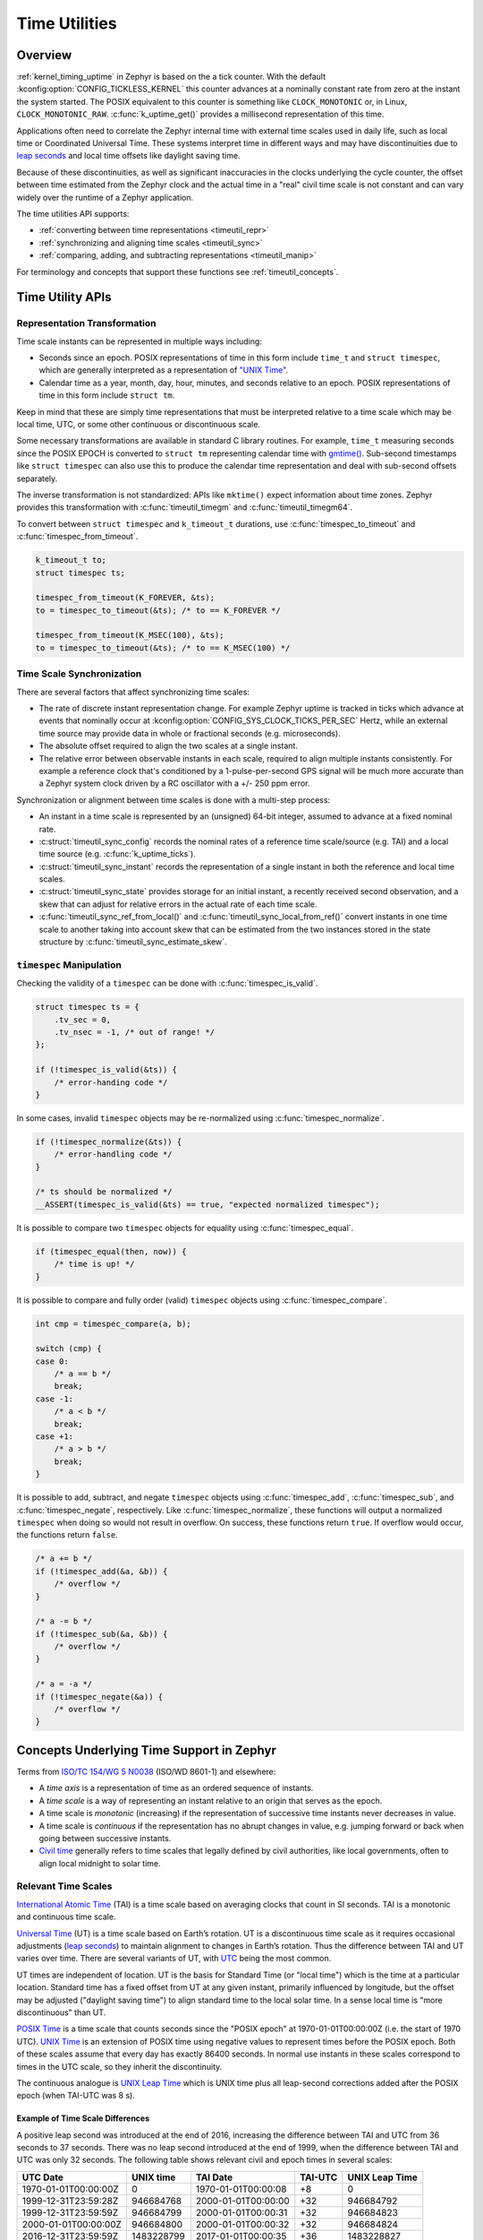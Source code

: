 .. _timeutil_api:

Time Utilities
##############

Overview
********

:ref:`kernel_timing_uptime` in Zephyr is based on the a tick counter.  With
the default :kconfig:option:`CONFIG_TICKLESS_KERNEL` this counter advances at a
nominally constant rate from zero at the instant the system started. The POSIX
equivalent to this counter is something like ``CLOCK_MONOTONIC`` or, in Linux,
``CLOCK_MONOTONIC_RAW``.  :c:func:`k_uptime_get()` provides a millisecond
representation of this time.

Applications often need to correlate the Zephyr internal time with external
time scales used in daily life, such as local time or Coordinated Universal
Time.  These systems interpret time in different ways and may have
discontinuities due to `leap seconds <https://what-if.xkcd.com/26/>`__ and
local time offsets like daylight saving time.

Because of these discontinuities, as well as significant inaccuracies in the
clocks underlying the cycle counter, the offset between time estimated from
the Zephyr clock and the actual time in a "real" civil time scale is not
constant and can vary widely over the runtime of a Zephyr application.

The time utilities API supports:

* :ref:`converting between time representations <timeutil_repr>`
* :ref:`synchronizing and aligning time scales <timeutil_sync>`
* :ref:`comparing, adding, and subtracting representations <timeutil_manip>`

For terminology and concepts that support these functions see
:ref:`timeutil_concepts`.

Time Utility APIs
*****************

.. _timeutil_repr:

Representation Transformation
=============================

Time scale instants can be represented in multiple ways including:

* Seconds since an epoch. POSIX representations of time in this form include
  ``time_t`` and ``struct timespec``, which are generally interpreted as a
  representation of `"UNIX Time"
  <https://tools.ietf.org/html/rfc8536#section-2>`__.

* Calendar time as a year, month, day, hour, minutes, and seconds relative to
  an epoch. POSIX representations of time in this form include ``struct tm``.

Keep in mind that these are simply time representations that must be
interpreted relative to a time scale which may be local time, UTC, or some
other continuous or discontinuous scale.

Some necessary transformations are available in standard C library
routines. For example, ``time_t`` measuring seconds since the POSIX EPOCH is
converted to ``struct tm`` representing calendar time with `gmtime()
<https://pubs.opengroup.org/onlinepubs/9699919799/functions/gmtime.html>`__.
Sub-second timestamps like ``struct timespec`` can also use this to produce
the calendar time representation and deal with sub-second offsets separately.

The inverse transformation is not standardized: APIs like ``mktime()`` expect
information about time zones.  Zephyr provides this transformation with
:c:func:`timeutil_timegm` and :c:func:`timeutil_timegm64`.

To convert between ``struct timespec`` and ``k_timeout_t`` durations,
use :c:func:`timespec_to_timeout` and :c:func:`timespec_from_timeout`.

.. code-block:: c

    k_timeout_t to;
    struct timespec ts;

    timespec_from_timeout(K_FOREVER, &ts);
    to = timespec_to_timeout(&ts); /* to == K_FOREVER */

    timespec_from_timeout(K_MSEC(100), &ts);
    to = timespec_to_timeout(&ts); /* to == K_MSEC(100) */

.. doxygengroup:: timeutil_repr_apis

.. _timeutil_sync:

Time Scale Synchronization
==========================

There are several factors that affect synchronizing time scales:

* The rate of discrete instant representation change.  For example Zephyr
  uptime is tracked in ticks which advance at events that nominally occur at
  :kconfig:option:`CONFIG_SYS_CLOCK_TICKS_PER_SEC` Hertz, while an external time
  source may provide data in whole or fractional seconds (e.g. microseconds).
* The absolute offset required to align the two scales at a single instant.
* The relative error between observable instants in each scale, required to
  align multiple instants consistently.  For example a reference clock that's
  conditioned by a 1-pulse-per-second GPS signal will be much more accurate
  than a Zephyr system clock driven by a RC oscillator with a +/- 250 ppm
  error.

Synchronization or alignment between time scales is done with a multi-step
process:

* An instant in a time scale is represented by an (unsigned) 64-bit integer,
  assumed to advance at a fixed nominal rate.
* :c:struct:`timeutil_sync_config` records the nominal rates of a reference
  time scale/source (e.g. TAI) and a local time source
  (e.g. :c:func:`k_uptime_ticks`).
* :c:struct:`timeutil_sync_instant` records the representation of a single
  instant in both the reference and local time scales.
* :c:struct:`timeutil_sync_state` provides storage for an initial instant, a
  recently received second observation, and a skew that can adjust for
  relative errors in the actual rate of each time scale.
* :c:func:`timeutil_sync_ref_from_local()` and
  :c:func:`timeutil_sync_local_from_ref()` convert instants in one time scale
  to another taking into account skew that can be estimated from the two
  instances stored in the state structure by
  :c:func:`timeutil_sync_estimate_skew`.

.. doxygengroup:: timeutil_sync_apis

.. _timeutil_manip:

``timespec`` Manipulation
=========================

Checking the validity of a ``timespec`` can be done with :c:func:`timespec_is_valid`.

.. code-block:: c

    struct timespec ts = {
        .tv_sec = 0,
        .tv_nsec = -1, /* out of range! */
    };

    if (!timespec_is_valid(&ts)) {
        /* error-handing code */
    }

In some cases, invalid ``timespec`` objects may be re-normalized using
:c:func:`timespec_normalize`.

.. code-block:: c

    if (!timespec_normalize(&ts)) {
        /* error-handling code */
    }

    /* ts should be normalized */
    __ASSERT(timespec_is_valid(&ts) == true, "expected normalized timespec");

It is possible to compare two ``timespec`` objects for equality using :c:func:`timespec_equal`.

.. code-block:: c

    if (timespec_equal(then, now)) {
        /* time is up! */
    }

It is possible to compare and fully order (valid) ``timespec`` objects using
:c:func:`timespec_compare`.

.. code-block:: c

    int cmp = timespec_compare(a, b);

    switch (cmp) {
    case 0:
        /* a == b */
        break;
    case -1:
        /* a < b */
        break;
    case +1:
        /* a > b */
        break;
    }

It is possible to add, subtract, and negate ``timespec`` objects using
:c:func:`timespec_add`, :c:func:`timespec_sub`, and :c:func:`timespec_negate`,
respectively. Like :c:func:`timespec_normalize`, these functions will output
a normalized ``timespec`` when doing so would not result in overflow.
On success, these functions return ``true``. If overflow would occur, the
functions return ``false``.

.. code-block:: c

    /* a += b */
    if (!timespec_add(&a, &b)) {
        /* overflow */
    }

    /* a -= b */
    if (!timespec_sub(&a, &b)) {
        /* overflow */
    }

    /* a = -a */
    if (!timespec_negate(&a)) {
        /* overflow */
    }

.. doxygengroup:: timeutil_timespec_apis


.. _timeutil_concepts:

Concepts Underlying Time Support in Zephyr
******************************************

Terms from `ISO/TC 154/WG 5 N0038
<https://www.loc.gov/standards/datetime/iso-tc154-wg5_n0038_iso_wd_8601-1_2016-02-16.pdf>`__
(ISO/WD 8601-1) and elsewhere:

* A *time axis* is a representation of time as an ordered sequence of
  instants.
* A *time scale* is a way of representing an instant relative to an origin
  that serves as the epoch.
* A time scale is *monotonic* (increasing) if the representation of successive
  time instants never decreases in value.
* A time scale is *continuous* if the representation has no abrupt changes in
  value, e.g. jumping forward or back when going between successive instants.
* `Civil time <https://en.wikipedia.org/wiki/Civil_time>`__ generally refers
  to time scales that legally defined by civil authorities, like local
  governments, often to align local midnight to solar time.

Relevant Time Scales
====================

`International Atomic Time
<https://en.wikipedia.org/wiki/International_Atomic_Time>`__ (TAI) is a time
scale based on averaging clocks that count in SI seconds. TAI is a monotonic
and continuous time scale.

`Universal Time <https://en.wikipedia.org/wiki/Universal_Time>`__ (UT) is a
time scale based on Earth’s rotation. UT is a discontinuous time scale as it
requires occasional adjustments (`leap seconds
<https://en.wikipedia.org/wiki/Leap_second>`__) to maintain alignment to
changes in Earth’s rotation. Thus the difference between TAI and UT varies
over time. There are several variants of UT, with `UTC
<https://en.wikipedia.org/wiki/Coordinated_Universal_Time>`__ being the most
common.

UT times are independent of location. UT is the basis for Standard Time
(or "local time") which is the time at a particular location. Standard
time has a fixed offset from UT at any given instant, primarily
influenced by longitude, but the offset may be adjusted ("daylight
saving time") to align standard time to the local solar time. In a sense
local time is "more discontinuous" than UT.

`POSIX Time <https://tools.ietf.org/html/rfc8536#section-2>`__ is a time scale
that counts seconds since the "POSIX epoch" at 1970-01-01T00:00:00Z (i.e. the
start of 1970 UTC). `UNIX Time
<https://tools.ietf.org/html/rfc8536#section-2>`__ is an extension of POSIX
time using negative values to represent times before the POSIX epoch. Both of
these scales assume that every day has exactly 86400 seconds. In normal use
instants in these scales correspond to times in the UTC scale, so they inherit
the discontinuity.

The continuous analogue is `UNIX Leap Time
<https://tools.ietf.org/html/rfc8536#section-2>`__ which is UNIX time plus all
leap-second corrections added after the POSIX epoch (when TAI-UTC was 8 s).

Example of Time Scale Differences
---------------------------------

A positive leap second was introduced at the end of 2016, increasing the
difference between TAI and UTC from 36 seconds to 37 seconds. There was
no leap second introduced at the end of 1999, when the difference
between TAI and UTC was only 32 seconds. The following table shows
relevant civil and epoch times in several scales:

==================== ========== =================== ======= ==============
UTC Date             UNIX time  TAI Date            TAI-UTC UNIX Leap Time
==================== ========== =================== ======= ==============
1970-01-01T00:00:00Z 0          1970-01-01T00:00:08 +8      0
1999-12-31T23:59:28Z 946684768  2000-01-01T00:00:00 +32     946684792
1999-12-31T23:59:59Z 946684799  2000-01-01T00:00:31 +32     946684823
2000-01-01T00:00:00Z 946684800  2000-01-01T00:00:32 +32     946684824
2016-12-31T23:59:59Z 1483228799 2017-01-01T00:00:35 +36     1483228827
2016-12-31T23:59:60Z undefined  2017-01-01T00:00:36 +36     1483228828
2017-01-01T00:00:00Z 1483228800 2017-01-01T00:00:37 +37     1483228829
==================== ========== =================== ======= ==============

Functional Requirements
-----------------------

The Zephyr tick counter has no concept of leap seconds or standard time
offsets and is a continuous time scale. However it can be relatively
inaccurate, with drifts as much as three minutes per hour (assuming an RC
timer with 5% tolerance).

There are two stages required to support conversion between Zephyr time and
common human time scales:

* Translation between the continuous but inaccurate Zephyr time scale and an
  accurate external stable time scale;
* Translation between the stable time scale and the (possibly discontinuous)
  civil time scale.

The API around :c:func:`timeutil_sync_state_update()` supports the first step
of converting between continuous time scales.

The second step requires external information including schedules of leap
seconds and local time offset changes. This may be best provided by an
external library, and is not currently part of the time utility APIs.

Selecting an External Source and Time Scale
-------------------------------------------

If an application requires civil time accuracy within several seconds then UTC
could be used as the stable time source. However, if the external source
adjusts to a leap second there will be a discontinuity: the elapsed time
between two observations taken at 1 Hz is not equal to the numeric difference
between their timestamps.

For precise activities a continuous scale that is independent of local and
solar adjustments simplifies things considerably. Suitable continuous scales
include:

- GPS time: epoch of 1980-01-06T00:00:00Z, continuous following TAI with an
  offset of TAI-GPS=19 s.
- Bluetooth Mesh time: epoch of 2000-01-01T00:00:00Z, continuous following TAI
  with an offset of -32.
- UNIX Leap Time: epoch of 1970-01-01T00:00:00Z, continuous following TAI with
  an offset of -8.

Because C and Zephyr library functions support conversion between integral and
calendar time representations using the UNIX epoch, UNIX Leap Time is an ideal
choice for the external time scale.

The mechanism used to populate synchronization points is not relevant: it may
involve reading from a local high-precision RTC peripheral, exchanging packets
over a network using a protocol like NTP or PTP, or processing NMEA messages
received a GPS with or without a 1pps signal.

``timespec`` Concepts
=====================

Originally from POSIX, ``struct timespec`` has been a part of the C standard
since C11. The definition of ``struct timespec`` is as shown below.

.. code-block:: c

   struct timespec {
       time_t tv_sec;  /* seconds */
       long   tv_nsec; /* nanoseconds */
   };

.. _note:

    The C standard does not define the size of ``time_t``. However, Zephyr
    uses 64-bits for ``time_t``. The ``long`` type is required to be at least
    32-bits, but usually matches the word size of the architecture. Both
    elements of ``struct timespec`` are signed integers. ``time_t`` is defined
    to be 64-bits both for historical reasons and to be robust enough to
    represent times in the future.

The ``tv_nsec`` field is only valid with values in the range ``[0, 999999999]``. The
``tv_sec`` field is the number of seconds since the epoch. If ``struct timespec`` is
used to express a difference, the ``tv_sec`` field may fall into a negative range.

